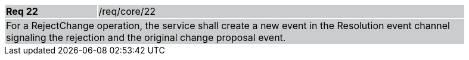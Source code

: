 [width="90%",cols="20%,80%"]
|===
|*Req 22* {set:cellbgcolor:#CACCCE}|/req/core/22
2+|For a RejectChange operation, the service shall create a new event in the Resolution event channel signaling the rejection and the original change proposal event.
|===
